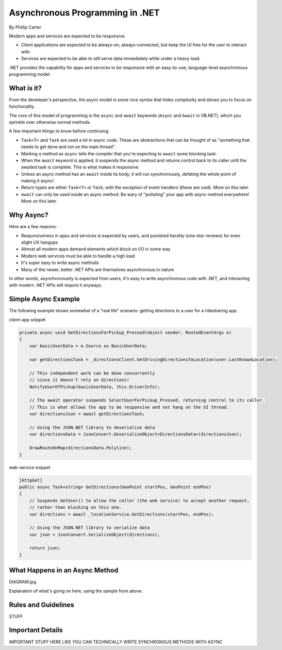 Asynchronous Programming in .NET
================================
By Phillip Carter

Modern apps and services are expected to be responsive.

* Client applications are expected to be always-on, always-connected, but keep the UI free for the user to interact with.
* Services are expected to be able to still serve data immediately while under a heavy load.

.NET provides the capability for apps and services to be responsive with an easy-to-use, language-level asynchronous programming model.

What is it?
-----------

From the developer's perspective, the async model is some nice syntax that hides complexity and allows you to focus on functionality.

The core of this model of programming is the ``async`` and ``await`` keywords (``Async`` and ``Await`` in VB.NET), which you sprinkle over otherwise normal methods.

A few important things to know before continuing:

* ``Task<T>`` and ``Task`` are used a lot in async code.  These are abstractions that can be thought of as "something that needs to get done and not on the main thread".
* Marking a method as ``async`` tells the compiler that you're expecting to ``await`` some blocking task.
* When the ``await`` keyword is applied, it suspends the async method and returns control back to its caller until the awaited task is complete.  This is what makes it responsive.
* Unless an async method has an ``await`` inside its body, it will run synchronously, defating the whole point of making it async!
* Return types are either ``Task<T>`` or ``Task``, with the exception of event handlers (these are void).  More on this later.
* ``await`` can only be used inside an async method.  Be wary of "polluting" your app with async method everywhere!  More on this later.

Why Async?
----------

Here are a few reasons:

* Responsiveness in apps and services is expected by users, and punished harshly (one-star reviews) for even slight UX hangups
* Almost all modern apps demand elements which block on I/O in some way
* Modern web services must be able to handle a high load
* It's super easy to write async methods
* Many of the newer, better .NET APIs are themselves asynchronous in nature

In other words, asynchronousity is expected from users, it's easy to write asynchronous code with .NET, and interacting with modern .NET APIs will require it anyways.

Simple Async Example
--------------------

The following example shows somewhat of a "real life" scenario: getting directions to a user for a ridesharing app.

client-app snippet

.. code-block:: c#

	private async void GetDirectionsForPickup_Pressed(object sender, RoutedEventArgs e)
	{
	    var basicUserData = e.Source as BasicUserData;

	    var getDirectionsTask = _directionsClient.GetDrivingDirectionsToLocation(user.LastKnownLocation);
		
	    // This independent work can be done concurrently
	    // since it doesn't rely on directions!
	    NotifyUserOfPickup(basicUserData, this.DriverInfo);
	    
	    // The await operator suspends SelectUserForPickup_Pressed, returning control to its caller.
	    // This is what allows the app to be responsive and not hang on the UI thread.
	    var directionsJson = await getDirectionsTask;
		
	    // Using the JSON.NET library to deserialize data
	    var directionsData = JsonConvert.DeserializeObject<DirectionsData>(directionsJson);
	    		    
	    DrawRouteOnMap(directionsData.Polyline);
	}

web-service snippet

.. code-block:: c#

	[HttpGet]
	public async Task<string> GetDirections(GeoPoint startPos, GeoPoint endPos)
	{
	    // Suspends GetUser() to allow the caller (the web service) to accept another request,
	    // rather than blocking on this one.
	    var directions = await _locationService.GetDirections(startPos, endPos);
	    
	    // Using the JSON.NET library to serialize data
	    var json = JsonConvert.SerializeObject(directions);
	    
	    return json;
	}
	
What Happens in an Async Method
-------------------------------

DIAGRAM.jpg

Explanation of what's going on here, using the sample from above.

Rules and Guidelines
--------------------

STUFF


Important Details
-----------------

IMPORTANT STUFF HERE LIKE YOU CAN TECHNICALLY WRITE SYNCHRONOUS METHODS WITH ASYNC